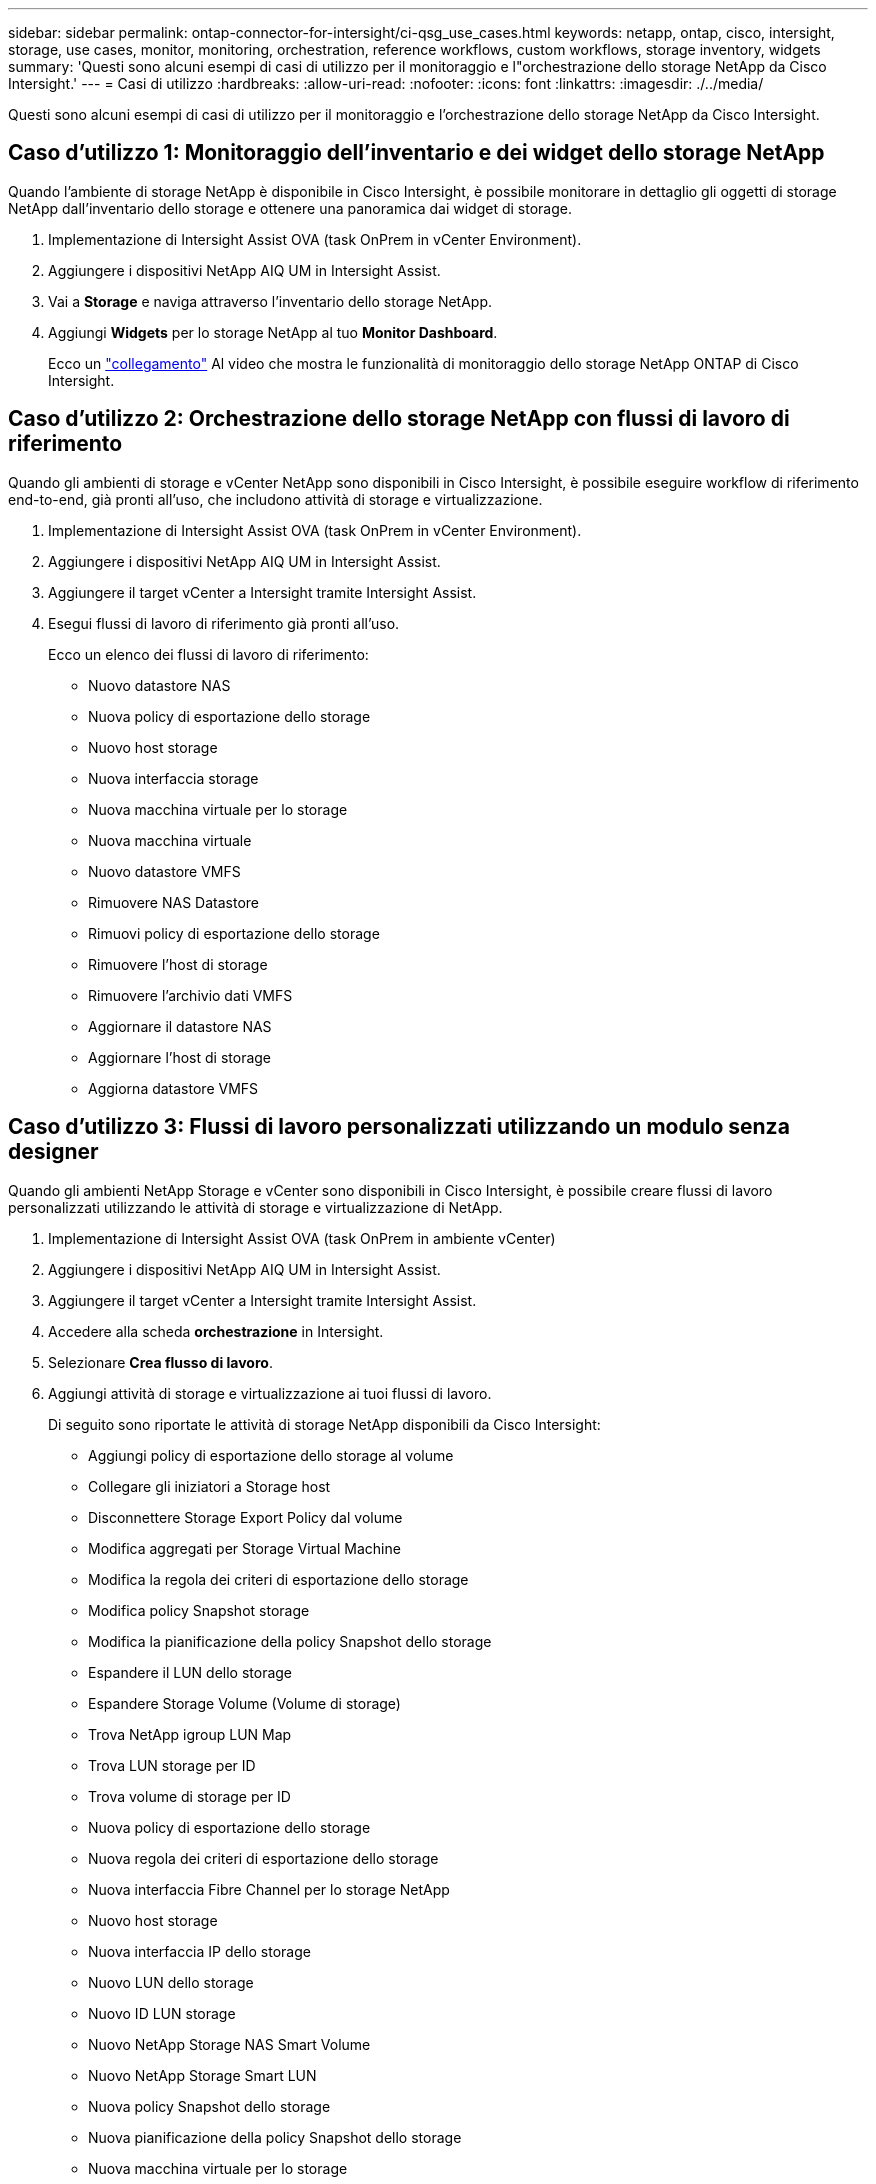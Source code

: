 ---
sidebar: sidebar 
permalink: ontap-connector-for-intersight/ci-qsg_use_cases.html 
keywords: netapp, ontap, cisco, intersight, storage, use cases, monitor, monitoring, orchestration, reference workflows, custom workflows, storage inventory, widgets 
summary: 'Questi sono alcuni esempi di casi di utilizzo per il monitoraggio e l"orchestrazione dello storage NetApp da Cisco Intersight.' 
---
= Casi di utilizzo
:hardbreaks:
:allow-uri-read: 
:nofooter: 
:icons: font
:linkattrs: 
:imagesdir: ./../media/


[role="lead"]
Questi sono alcuni esempi di casi di utilizzo per il monitoraggio e l'orchestrazione dello storage NetApp da Cisco Intersight.



== Caso d'utilizzo 1: Monitoraggio dell'inventario e dei widget dello storage NetApp

Quando l'ambiente di storage NetApp è disponibile in Cisco Intersight, è possibile monitorare in dettaglio gli oggetti di storage NetApp dall'inventario dello storage e ottenere una panoramica dai widget di storage.

. Implementazione di Intersight Assist OVA (task OnPrem in vCenter Environment).
. Aggiungere i dispositivi NetApp AIQ UM in Intersight Assist.
. Vai a *Storage* e naviga attraverso l'inventario dello storage NetApp.
. Aggiungi *Widgets* per lo storage NetApp al tuo *Monitor Dashboard*.
+
Ecco un https://tv.netapp.com/detail/video/6228096841001["collegamento"^] Al video che mostra le funzionalità di monitoraggio dello storage NetApp ONTAP di Cisco Intersight.





== Caso d'utilizzo 2: Orchestrazione dello storage NetApp con flussi di lavoro di riferimento

Quando gli ambienti di storage e vCenter NetApp sono disponibili in Cisco Intersight, è possibile eseguire workflow di riferimento end-to-end, già pronti all'uso, che includono attività di storage e virtualizzazione.

. Implementazione di Intersight Assist OVA (task OnPrem in vCenter Environment).
. Aggiungere i dispositivi NetApp AIQ UM in Intersight Assist.
. Aggiungere il target vCenter a Intersight tramite Intersight Assist.
. Esegui flussi di lavoro di riferimento già pronti all'uso.
+
Ecco un elenco dei flussi di lavoro di riferimento:

+
** Nuovo datastore NAS
** Nuova policy di esportazione dello storage
** Nuovo host storage
** Nuova interfaccia storage
** Nuova macchina virtuale per lo storage
** Nuova macchina virtuale
** Nuovo datastore VMFS
** Rimuovere NAS Datastore
** Rimuovi policy di esportazione dello storage
** Rimuovere l'host di storage
** Rimuovere l'archivio dati VMFS
** Aggiornare il datastore NAS
** Aggiornare l'host di storage
** Aggiorna datastore VMFS






== Caso d'utilizzo 3: Flussi di lavoro personalizzati utilizzando un modulo senza designer

Quando gli ambienti NetApp Storage e vCenter sono disponibili in Cisco Intersight, è possibile creare flussi di lavoro personalizzati utilizzando le attività di storage e virtualizzazione di NetApp.

. Implementazione di Intersight Assist OVA (task OnPrem in ambiente vCenter)
. Aggiungere i dispositivi NetApp AIQ UM in Intersight Assist.
. Aggiungere il target vCenter a Intersight tramite Intersight Assist.
. Accedere alla scheda *orchestrazione* in Intersight.
. Selezionare *Crea flusso di lavoro*.
. Aggiungi attività di storage e virtualizzazione ai tuoi flussi di lavoro.
+
Di seguito sono riportate le attività di storage NetApp disponibili da Cisco Intersight:

+
** Aggiungi policy di esportazione dello storage al volume
** Collegare gli iniziatori a Storage host
** Disconnettere Storage Export Policy dal volume
** Modifica aggregati per Storage Virtual Machine
** Modifica la regola dei criteri di esportazione dello storage
** Modifica policy Snapshot storage
** Modifica la pianificazione della policy Snapshot dello storage
** Espandere il LUN dello storage
** Espandere Storage Volume (Volume di storage)
** Trova NetApp igroup LUN Map
** Trova LUN storage per ID
** Trova volume di storage per ID
** Nuova policy di esportazione dello storage
** Nuova regola dei criteri di esportazione dello storage
** Nuova interfaccia Fibre Channel per lo storage NetApp
** Nuovo host storage
** Nuova interfaccia IP dello storage
** Nuovo LUN dello storage
** Nuovo ID LUN storage
** Nuovo NetApp Storage NAS Smart Volume
** Nuovo NetApp Storage Smart LUN
** Nuova policy Snapshot dello storage
** Nuova pianificazione della policy Snapshot dello storage
** Nuova macchina virtuale per lo storage
** Nuovo volume di storage
** Nuova snapshot del volume di storage
** Rimuovere la policy di esportazione dello storage
** Rimuovere la regola dei criteri di esportazione dello storage
** Rimuovere l'interfaccia FC dello storage
** Rimuovere l'host di storage
** Rimuovere l'interfaccia IP dello storage
** Rimuovere il LUN dello storage
** Rimuovere l'ID LUN dello storage
** Rimuovere NetApp Storage Smart LUN
** Rimuovere Storage Snapshot Policy
** Rimuovere la pianificazione della policy Snapshot dello storage
** Rimuovere Storage Virtual Machine
** Rimuovere il volume di storage
** Rimuovere Storage Volume Snapshot
** Rinominare Storage Volume Snapshot
+

NOTE: Le attività del nuovo volume smart NAS e del nuovo LUN smart storage funzionano solo con ONTAP 9.8 e versioni successive. ONTAP 9.7P1 è attualmente la versione minima supportata.





Per ulteriori informazioni sulla personalizzazione dei flussi di lavoro con le attività di storage e virtualizzazione NetApp, guarda il video https://tv.netapp.com/detail/video/6228095945001["Orchestrazione dello storage NetApp ONTAP in Cisco Intersight"^].
